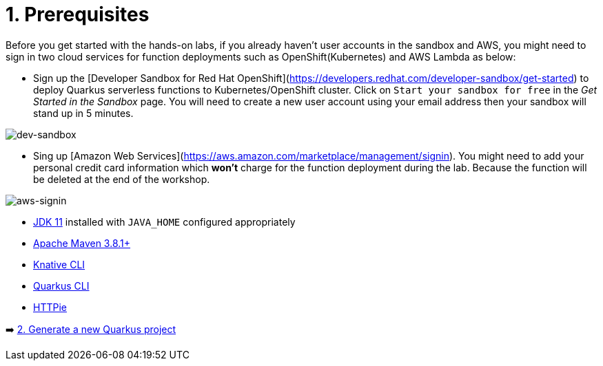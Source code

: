= 1. Prerequisites

Before you get started with the hands-on labs, if you already haven't user accounts in the sandbox and AWS, you might need to sign in two cloud services for function deployments such as OpenShift(Kubernetes) and AWS Lambda as below:

* Sign up the [Developer Sandbox for Red Hat OpenShift](https://developers.redhat.com/developer-sandbox/get-started) to deploy Quarkus serverless functions to Kubernetes/OpenShift cluster. Click on `Start your sandbox for free` in the _Get Started in the Sandbox_ page. You will need to create a new user account using your email address then your sandbox will stand up in 5 minutes.

image::../images/dev-sandbox.png[dev-sandbox]

* Sing up [Amazon Web Services](https://aws.amazon.com/marketplace/management/signin). You might need to add your personal credit card information which *won't* charge for the function deployment during the lab. Because the function will be deleted at the end of the workshop.

image::../images/aws-signin.png[aws-signin]

* https://openjdk.java.net/install[JDK 11] installed with `JAVA_HOME` configured appropriately

* https://maven.apache.org/download.cgi[Apache Maven 3.8.1+^]

* https://docs.openshift.com/container-platform/latest/serverless/install/installing-kn.html[Knative CLI^]

* https://quarkus.io/guides/cli-tooling[Quarkus CLI^]

* https://httpie.io[HTTPie^]

➡️ link:./2-generate-quarkus-project.adoc[2. Generate a new Quarkus project]
